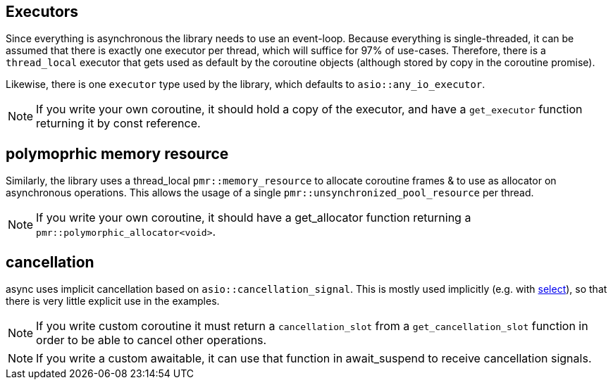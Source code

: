 == Executors

Since everything is asynchronous the library needs to use an event-loop.
Because everything is single-threaded, it can be assumed that there is exactly one executor
per thread, which will suffice for 97% of use-cases.
Therefore, there is a `thread_local` executor that gets used as default
by the coroutine objects (although stored by copy in the coroutine promise).

Likewise, there is one `executor` type used by the library,
which defaults to `asio::any_io_executor`.

NOTE: If you write your own coroutine, it should hold a copy of the executor,
and have a `get_executor` function returning it by const reference.

== polymoprhic memory resource

Similarly, the library uses a thread_local `pmr::memory_resource` to allocate
coroutine frames & to use as allocator on asynchronous operations.
This allows the usage of a single `pmr::unsynchronized_pool_resource` per thread.

NOTE: If you write your own coroutine, it should have a get_allocator function
returning a `pmr::polymorphic_allocator<void>`.

== cancellation

async uses implicit cancellation based on `asio::cancellation_signal`.
This is mostly used implicitly (e.g. with <<select, select>>),
so that there is very little explicit use in the examples.

NOTE: If you write custom coroutine it must return a `cancellation_slot` from a
`get_cancellation_slot` function in order to be able to cancel other operations.

NOTE: If you write a custom awaitable, it can use that function in await_suspend to receive cancellation signals.

